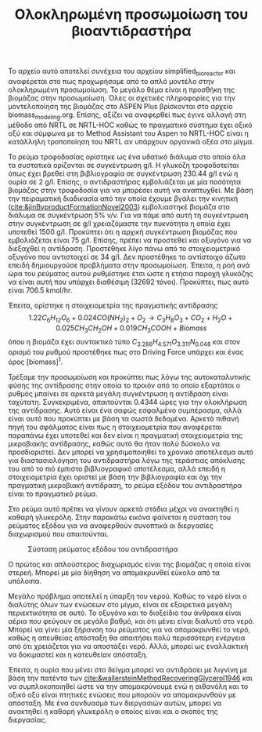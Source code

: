 #+TITLE: Ολοκληρωμένη προσωμοίωση του βιοαντιδραστήρα

Το αρχείο αυτό αποτελεί συνέχεια του αρχείου simplified_bioreactor και αναφέρεται στο πως προχωρήσαμε από το απλό μοντέλο στην ολοκληρωμένη προσωμοίωση. Το μεγάλο θέμα είναι η προσθήκη της βιομάζας στην προσωμοίωση. Όλες οι σχετικές πληροφορίες για την μοντελοποίηση της βιομάζας στο ASPEN Plus βρίσκονται στο αρχείο biomass_modeling.org. Επίσης, αξίζει να αναφερθεί πως έγινε αλλαγή στη μέθοδο από NRTL σε NRTL-HOC καθώς το πραγματικό σύστημα έχει οξικό οξύ και σύμφωνα με το Method Assistant του Aspen το NRTL-HOC είναι η κατάλληλη τροποποίηση του NRTL αν υπάρχουν οργανικά οξέα στο μίγμα.

Το ρεύμα τροφοδοσίας ορίστηκε ως ένα υδατικό διάλυμα στο οποίο όλα τα συστατικά ορίζονται σε συγκέντρωση g/l. Η γλυκόζη τροφοδοτείται όπως έχει βρεθεί στη βιβλιογραφία σε συγκέντρωση 230.44 g/l ενώ η ουρία σε 2 g/l. Επίσης, ο αντιδραστήρας εμβολιάζεται με μία ποσότητα βιομάζας στην τροφοδοσία για να μπορέσει αυτή να αναπτυχθεί. Με βάση την πειραματική διαδικασία από την οποία έχουμε βγάλει την κινητική ([[cite:&jinByproductFormationNovel2003]]) εμβολιαστηκέ βιομάζα στο διάλυμα σε συγκέντρωση 5% v/v. Για να πάμε από αυτή τη συγκέντρωση στην συγκέντρωση σε g/l χρειαζόμαστε την πυκνότητα η οποία έχει υποτεθεί 1500 g/l. Προκύπτει ότι η αρχική συγκέντρωση βιομάζας που εμβολιάζεται είναι 75 g/l. Επίσης, πρέπει να προστεθεί και οξυγόνο για να διεξαχθεί η αντίδραση. Προστέθηκε λίγο πάνω από το στοιχειομετρικό οξυγόνο που αντιστοιχεί σε 34 g/l. Δεν προστέθηκε το αντίστοιχο άζωτο επειδή δημιουργούσε προβλήματα στην προσωμοίωση. Έπειτα, η ροή ανά ώρα του ρεύματος αυτού ρυθμίστηκε έτσι ώστε η ετήσια παροχή γλυκόζης να είναι αυτή που υπάρχει διαθέσιμη (32692 τόνοι). Προκύπτει, πως αυτό είναι 706.5 kmol/hr.

Έπειτα, ορίστηκε η στοιχειομετρία της πραγματικής αντίδρασης
\[ 1.22C_6H_{12}O_6 + 0.024CO(NH_2)_2 + O_2 \rightarrow C_3H_8O_3 + CO_2+H_2O + 0.025 CH_3CH_2OH + 0.019CH_3COOH + Biomass \]
όπου η βιομάζα έχει συντακτικό τύπο \( C_{3.286}H_{4.571}O_{3.311}N_{0.048} \) και στον ορισμό του ρυθμού προστέθηκε πως στο Driving Force υπάρχει και ένας όρος [biomass]^1.

Τρέξαμε την προσωμοίωση και προκύπτει πως λόγω της αυτοκαταλυτικής φύσης της αντίδρασης στην οποία το προιόν από το οποίο εξαρτάται ο ρυθμός μπαίνει σε αρκετά μεγάλη συγκέντρωση η αντίδραση είναι ταχύτατη. Συγκεκριμένα, απαιτούνται 0.4344 ώρες για την ολοκλήρωση της αντίδρασης. Αυτό είναι ένα σαφώς εσφαλμένο συμπέρασμα, αλλά είναι αυτό που προκύπτει με βάση τα σωστά δεδομένα. Αρκετά πιθανή πηγή του σφάλματος είναι πως η στοιχειομετρία που αναφέρεται παραπάνω έχει υποτεθεί και δεν είναι η πραγματική στοιχειομετρία της μικροβιακής αντίδρασης, καθώς αυτό θα ήταν πολύ δύσκολο να προσδιοριστεί. Δεν μπορεί να χρησιμοποιηθεί το χρονικό αποτέλεσμα αυτό για διαστασιολόγηση του αντιδραστήρα λόγω της τεράστιας απόκλισης του από το πιό έμπιστο βιβλιογραφικό αποτέλεσμα, αλλά επειδή η στοιχειομετρία έχει οριστεί με βάση την βιβλιογραφία και όχι την πραγματική μικροβιακή αντίδραση, το ρεύμα εξόδου του αντιδραστήρα είναι το πραγματικό ρεύμα.

Στο ρεύμα αυτό πρέπει να γίνουν αρκετά στάδια μέχρι να ανακτηθεί η καθαρή γλυκερόλη. Στην παρακάτω εικόνα φαίνεται η σύσταση του ρεύματος εξόδου για να αναφερθούν συνοπτικά οι διεργασίες διαχωρισμού που απαιτούνται.
#+CAPTION: Σύσταση ρεύματος εξόδου του αντιδραστήρα
[[file:2022-12-05_21-36-12_screenshot.png]]

Ο πρώτος και απλούστερος διαχωρισμός είναι της βιομάζας η οποία είναι στερεή. Μπορεί με μία δίηθηση να απομακρυνθεί εύκολα από τα υπόλοιπα.

Μεγάλο πρόβλημα αποτελεί η ύπαρξη του νερού. Καθώς το νερό είναι ο διαλύτης όλων των ενώσεων στο μίγμα, είναι σε εξαιρετικά μεγάλη περιεκτικότητα σε αυτό. Το οξυγόνο και το διοξείδιο του άνθρακα είναι αέρια που φεύγουν σε μεγάλο βαθμό, και ότι μένει είναι διαλυτό στο νερό. Μπορεί να γίνει μία ξήρανση του ρεύματος για να απομακρυνθεί το νερό, καθώς η απευθείας απόσταξη θα απαιτήσει πολύ περισσότερη ενέργεια από ότι χρειάζεται για να αποστάξει νερό. Αλλά, μπορεί ως εναλλακτική να δοκιμαστεί και η κατευθείαν απόσταξη.

Έπειτα, η ουρία που μένει στο δείγμα μπορεί να αντιδράσει με λιγνίνη με βάση την πατέντα των [[cite:&wallersteinMethodRecoveringGlycerol1946]] και να συμπλοκοποιηθεί ώστε να την απομακρύνουμε ενώ η αιθανόλη και το οξικό οξύ είναι πτητικές ενώσεις που μπορούν να απομακρυνθούν με απόσταξη. Με ένα συνδυασμό των διεργασιών αυτών, μπορεί να ανακτηθεί η καθαρή γλυκερόλη ο οποίος είναι και ο σκοπός της διεργασίας.
